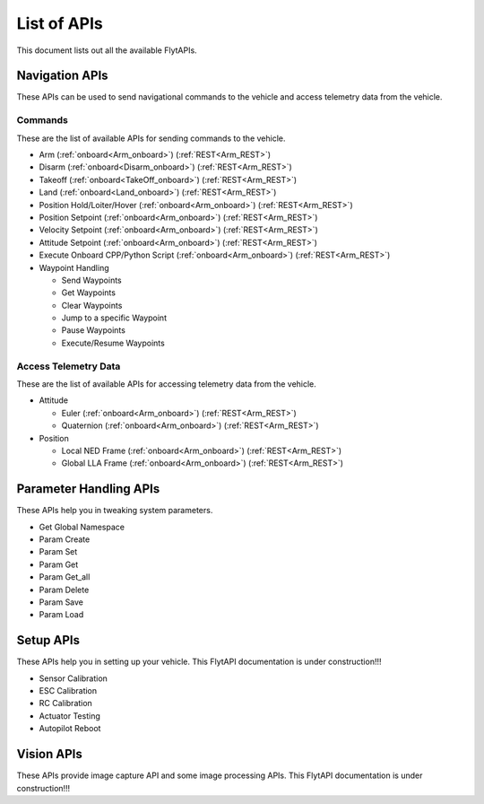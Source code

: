 .. index:: api_list

.. _list-of-APIs:

List of APIs
------------

This document lists out all the available FlytAPIs.

Navigation APIs
^^^^^^^^^^^^^^^

These APIs can be used to send navigational commands to the vehicle and access telemetry data from the vehicle.

Commands
""""""""

These are the list of available APIs for sending commands to the vehicle.

* Arm (:ref:`onboard<Arm_onboard>`) (:ref:`REST<Arm_REST>`)
* Disarm (:ref:`onboard<Disarm_onboard>`) (:ref:`REST<Arm_REST>`)
* Takeoff (:ref:`onboard<TakeOff_onboard>`) (:ref:`REST<Arm_REST>`)
* Land (:ref:`onboard<Land_onboard>`) (:ref:`REST<Arm_REST>`)
* Position Hold/Loiter/Hover (:ref:`onboard<Arm_onboard>`) (:ref:`REST<Arm_REST>`)
* Position Setpoint (:ref:`onboard<Arm_onboard>`) (:ref:`REST<Arm_REST>`)
* Velocity Setpoint (:ref:`onboard<Arm_onboard>`) (:ref:`REST<Arm_REST>`)
* Attitude Setpoint (:ref:`onboard<Arm_onboard>`) (:ref:`REST<Arm_REST>`)
* Execute Onboard CPP/Python Script (:ref:`onboard<Arm_onboard>`) (:ref:`REST<Arm_REST>`)
* Waypoint Handling

  - Send Waypoints
  - Get Waypoints 
  - Clear Waypoints
  - Jump to a specific Waypoint
  - Pause Waypoints
  - Execute/Resume Waypoints

Access Telemetry Data
"""""""""""""""""""""

These are the list of available APIs for accessing telemetry data from the vehicle.

* Attitude

  - Euler (:ref:`onboard<Arm_onboard>`) (:ref:`REST<Arm_REST>`)
  - Quaternion (:ref:`onboard<Arm_onboard>`) (:ref:`REST<Arm_REST>`)

* Position

  - Local NED Frame (:ref:`onboard<Arm_onboard>`) (:ref:`REST<Arm_REST>`)
  - Global LLA Frame (:ref:`onboard<Arm_onboard>`) (:ref:`REST<Arm_REST>`)

.. * Vehicle Status

.. * Battery Status
 

Parameter Handling APIs
^^^^^^^^^^^^^^^^^^^^^^^

These APIs help you in tweaking system parameters.

* Get Global Namespace
* Param Create
* Param Set
* Param Get
* Param Get_all
* Param Delete
* Param Save
* Param Load



Setup APIs
^^^^^^^^^^

These APIs help you in setting up your vehicle.
This FlytAPI documentation is under construction!!!

* Sensor Calibration
* ESC Calibration
* RC Calibration
* Actuator Testing
* Autopilot Reboot

.. * is_authenticated
.. * is_pkg_activated

Vision APIs
^^^^^^^^^^^

These APIs provide image capture API and some image processing APIs.
This FlytAPI documentation is under construction!!!

.. * /global_namespace/capture_camera
.. * /global_namespace/capture_camera_stop

.. Cloud APIs
.. ^^^^^^^^^^

.. These APIs makes your vehicle connect to cloud.
.. This FlytAPI documentation is under construction!!!



.. .. warning:: fwffefefe

.. .. tip:: cqfeqe

.. .. note:: ccqeceqe

.. .. important:: cqecqecq

.. .. hint:: ecqcceqe

.. .. error:: cqcqecqecq

.. .. danger:: cqecqecqe

.. .. caution:: ceceqevqev

.. .. attention:: cqcqevcqe



















